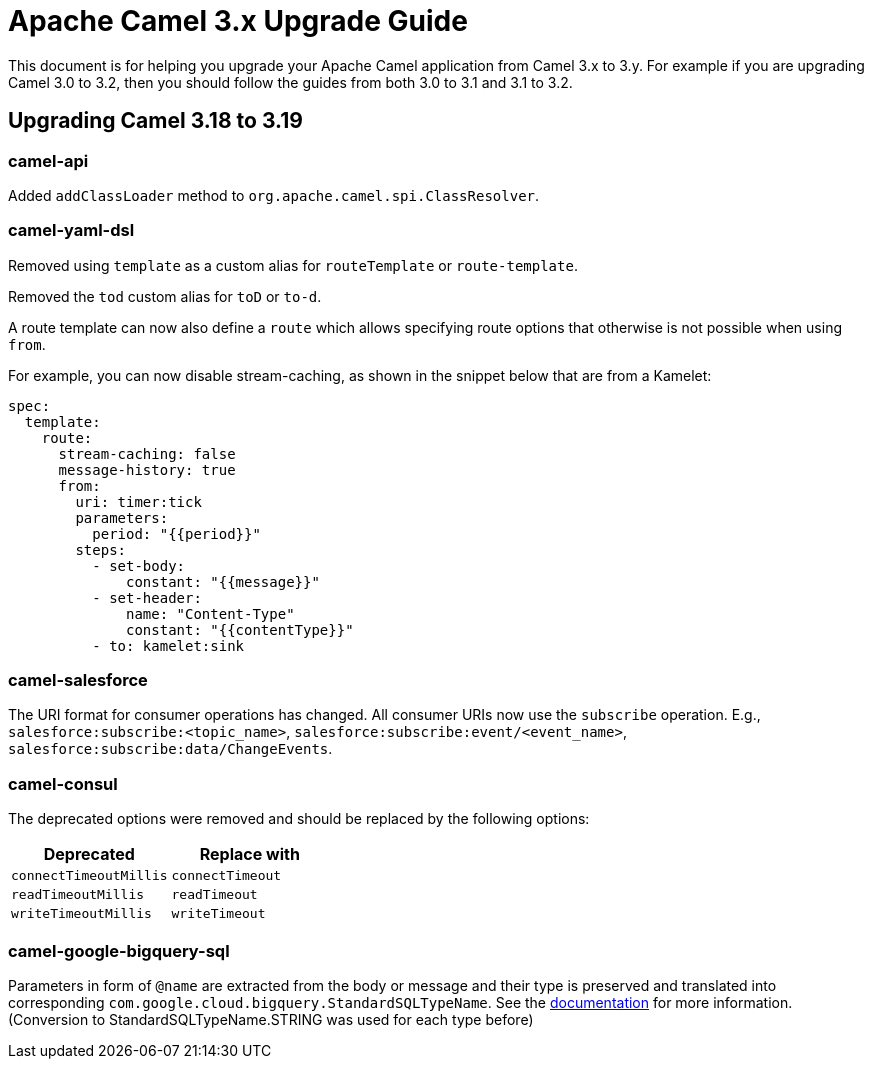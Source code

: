 = Apache Camel 3.x Upgrade Guide

This document is for helping you upgrade your Apache Camel application
from Camel 3.x to 3.y. For example if you are upgrading Camel 3.0 to 3.2, then you should follow the guides
from both 3.0 to 3.1 and 3.1 to 3.2.

== Upgrading Camel 3.18 to 3.19

=== camel-api

Added `addClassLoader` method to `org.apache.camel.spi.ClassResolver`.

=== camel-yaml-dsl

Removed using `template` as a custom alias for `routeTemplate` or `route-template`.

Removed the `tod` custom alias for `toD` or `to-d`.

A route template can now also define a `route` which allows specifying route
options that otherwise is not possible when using `from`.

For example, you can now disable stream-caching, as shown in the snippet below that are from a Kamelet:

[source,yaml]
----
spec:
  template:
    route:
      stream-caching: false
      message-history: true
      from:
        uri: timer:tick
        parameters:
          period: "{{period}}"
        steps:
          - set-body:
              constant: "{{message}}"
          - set-header:
              name: "Content-Type"
              constant: "{{contentType}}"
          - to: kamelet:sink
----

=== camel-salesforce

The URI format for consumer operations has changed. All consumer URIs now use the `subscribe` operation. E.g., `salesforce:subscribe:<topic_name>`, `salesforce:subscribe:event/<event_name>`, `salesforce:subscribe:data/ChangeEvents`.


=== camel-consul

The deprecated options were removed and should be replaced by the following options:

|===
|Deprecated |Replace with

|`connectTimeoutMillis`
|`connectTimeout`

|`readTimeoutMillis`
|`readTimeout`

|`writeTimeoutMillis`
|`writeTimeout`
|===

=== camel-google-bigquery-sql

Parameters in form of `@name` are extracted from the body or message and their type is preserved and translated into corresponding `com.google.cloud.bigquery.StandardSQLTypeName`. See the https://cloud.google.com/java/docs/reference/google-cloud-bigquery/latest/com.google.cloud.bigquery.QueryParameterValue[documentation] for more information. (Conversion to StandardSQLTypeName.STRING was used for each type before)